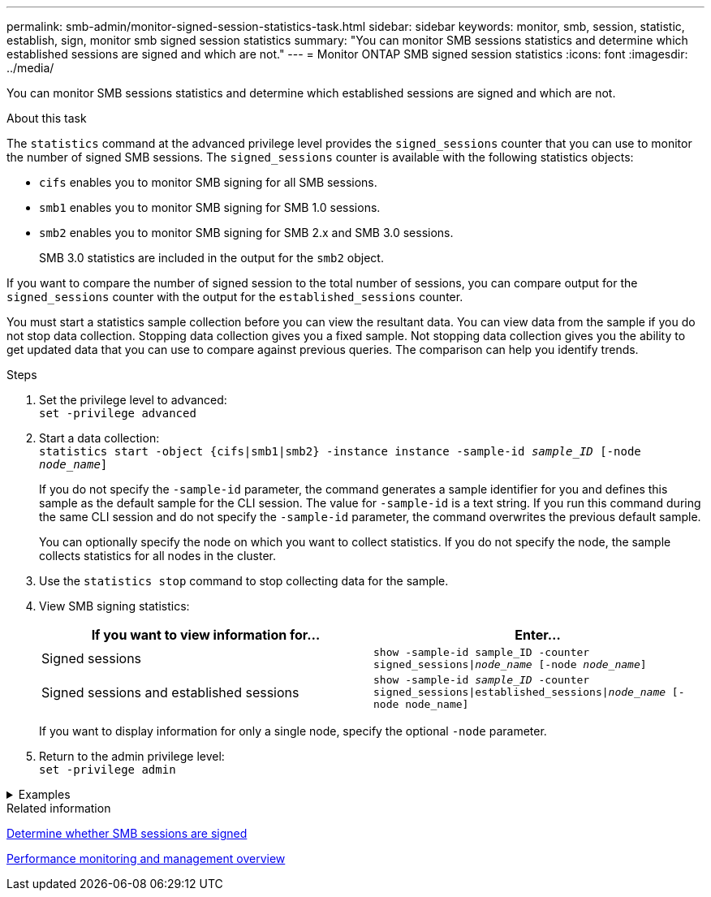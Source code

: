 ---
permalink: smb-admin/monitor-signed-session-statistics-task.html
sidebar: sidebar
keywords: monitor, smb, session, statistic, establish, sign, monitor smb signed session statistics
summary: "You can monitor SMB sessions statistics and determine which established sessions are signed and which are not."
---
= Monitor ONTAP SMB signed session statistics
:icons: font
:imagesdir: ../media/

[.lead]
You can monitor SMB sessions statistics and determine which established sessions are signed and which are not.

.About this task

The `statistics` command at the advanced privilege level provides the `signed_sessions` counter that you can use to monitor the number of signed SMB sessions. The `signed_sessions` counter is available with the following statistics objects:

* `cifs` enables you to monitor SMB signing for all SMB sessions.
* `smb1` enables you to monitor SMB signing for SMB 1.0 sessions.
* `smb2` enables you to monitor SMB signing for SMB 2.x and SMB 3.0 sessions.
+
SMB 3.0 statistics are included in the output for the `smb2` object.

If you want to compare the number of signed session to the total number of sessions, you can compare output for the `signed_sessions` counter with the output for the `established_sessions` counter.

You must start a statistics sample collection before you can view the resultant data. You can view data from the sample if you do not stop data collection. Stopping data collection gives you a fixed sample. Not stopping data collection gives you the ability to get updated data that you can use to compare against previous queries. The comparison can help you identify trends.

.Steps

. Set the privilege level to advanced: +
`set -privilege advanced`
. Start a data collection: +
 `statistics start -object {cifs|smb1|smb2} -instance instance -sample-id _sample_ID_ [-node _node_name_]`
+
If you do not specify the `-sample-id` parameter, the command generates a sample identifier for you and defines this sample as the default sample for the CLI session. The value for `-sample-id` is a text string. If you run this command during the same CLI session and do not specify the `-sample-id` parameter, the command overwrites the previous default sample.
+
You can optionally specify the node on which you want to collect statistics. If you do not specify the node, the sample collects statistics for all nodes in the cluster.

. Use the `statistics stop` command to stop collecting data for the sample.
. View SMB signing statistics:
+
[options="header"]
|===
| If you want to view information for...| Enter...
a|
Signed sessions
a|
`show -sample-id sample_ID -counter signed_sessions\|_node_name_ [-node _node_name_]`
a|
Signed sessions and established sessions
a|
`show -sample-id _sample_ID_ -counter signed_sessions\|established_sessions\|_node_name_ [-node node_name]`
|===
If you want to display information for only a single node, specify the optional `-node` parameter.

. Return to the admin privilege level: +
`set -privilege admin`

// Start collapsible 
.Examples
[%collapsible]
====

The following example shows how you can monitor SMB 2.x and SMB 3.0 signing statistics on storage virtual machine (SVM) vs1.

The following command moves to the advanced privilege level:

----
cluster1::> set -privilege advanced

Warning: These advanced commands are potentially dangerous; use them only when directed to do so by support personnel.
Do you want to continue? {y|n}: y
----

The following command starts data collection for a new sample:

----
cluster1::*> statistics start -object smb2 -sample-id smbsigning_sample -vserver vs1
Statistics collection is being started for Sample-id: smbsigning_sample
----

The following command stops the data collection for the sample:

----
cluster1::*> statistics stop -sample-id smbsigning_sample
Statistics collection is being stopped for Sample-id: smbsigning_sample
----

The following command shows signed SMB sessions and established SMB sessions by node from the sample:

----
cluster1::*> statistics show -sample-id smbsigning_sample -counter signed_sessions|established_sessions|node_name

Object: smb2
Instance: vs1
Start-time: 2/6/2013 01:00:00
End-time: 2/6/2013 01:03:04
Cluster: cluster1

    Counter                                              Value
    -------------------------------- -------------------------
    established_sessions                                     0
    node_name                                           node1
    signed_sessions                                          0
    established_sessions                                     1
    node_name                                           node2
    signed_sessions                                          1
    established_sessions                                     0
    node_name                                           node3
    signed_sessions                                          0
    established_sessions                                     0
    node_name                                           node4
    signed_sessions                                          0
----

The following command shows signed SMB sessions for node2 from the sample:

----
cluster1::*> statistics show -sample-id smbsigning_sample -counter signed_sessions|node_name -node node2

Object: smb2
Instance: vs1
Start-time: 2/6/2013 01:00:00
End-time: 2/6/2013 01:22:43
Cluster: cluster1

    Counter                                              Value
    -------------------------------- -------------------------
    node_name                                            node2
    signed_sessions                                          1
----

The following command moves back to the admin privilege level:

----
cluster1::*> set -privilege admin
----
====
// End collapsible

.Related information

xref:determine-sessions-signed-task.adoc[Determine whether SMB sessions are signed]

link:../performance-admin/index.html[Performance monitoring and management overview]


// 2025 June 16, ONTAPDOC-2981
// 2022 Dec 07, Jira ONTAPDOC-722
